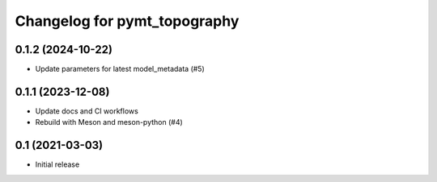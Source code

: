 Changelog for pymt_topography
=============================

0.1.2 (2024-10-22)
------------------

- Update parameters for latest model_metadata (#5) 


0.1.1 (2023-12-08)
------------------

- Update docs and CI workflows
- Rebuild with Meson and meson-python (#4)


0.1 (2021-03-03)
----------------

- Initial release


